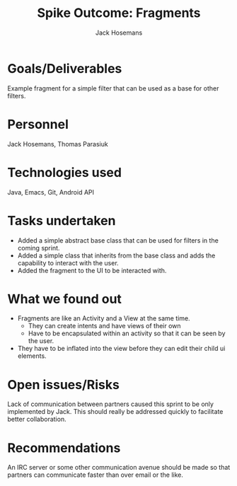 #+AUTHOR: Jack Hosemans
#+Title: Spike Outcome: Fragments

* Goals/Deliverables
Example fragment for a simple filter that can be used as a base for
other filters.


* Personnel
Jack Hosemans, Thomas Parasiuk


* Technologies used
Java, Emacs, Git, Android API

* Tasks undertaken
- Added a simple abstract base class that can be used for filters in
  the coming sprint.
- Added a simple class that inherits from the base class and adds the
  capability to interact with the user.
- Added the fragment to the UI to be interacted with.

* What we found out
- Fragments are like an Activity and a View at the same time.
  - They can create intents and have views of their own
  - Have to be encapsulated within an activity so that it can be seen
    by the user.
- They have to be inflated into the view before they can edit their
    child ui elements.

* Open issues/Risks
Lack of communication between partners caused this sprint to be only
implemented by Jack. This should really be addressed quickly to
facilitate better collaboration.

* Recommendations
An IRC server or some other communication avenue should be made so
that partners can communicate faster than over email or the like.
